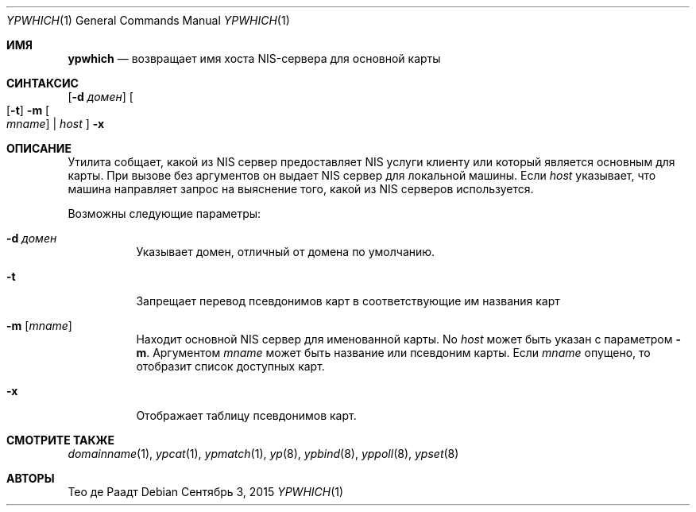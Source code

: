 .\"	$NetBSD: ypwhich.1,v 1.3 1996/05/13 02:43:46 thorpej Exp $
.\"
.\" Copyright (c) 1994 Christopher G. Demetriou
.\" All rights reserved.
.\"
.\" Redistribution and use in source and binary forms, with or without
.\" modification, are permitted provided that the following conditions
.\" are met:
.\" 1. Redistributions of source code must retain the above copyright
.\"    notice, this list of conditions and the following disclaimer.
.\" 2. Redistributions in binary form must reproduce the above copyright
.\"    notice, this list of conditions and the following disclaimer in the
.\"    documentation and/or other materials provided with the distribution.
.\" 3. All advertising materials mentioning features or use of this software
.\"    must display the following acknowledgement:
.\"      This product includes software developed by Christopher G. Demetriou.
.\" 3. The name of the author may not be used to endorse or promote products
.\"    derived from this software without specific prior written permission
.\"
.\" THIS SOFTWARE IS PROVIDED BY THE AUTHOR ``AS IS'' AND ANY EXPRESS OR
.\" IMPLIED WARRANTIES, INCLUDING, BUT NOT LIMITED TO, THE IMPLIED WARRANTIES
.\" OF MERCHANTABILITY AND FITNESS FOR A PARTICULAR PURPOSE ARE DISCLAIMED.
.\" IN NO EVENT SHALL THE AUTHOR BE LIABLE FOR ANY DIRECT, INDIRECT,
.\" INCIDENTAL, SPECIAL, EXEMPLARY, OR CONSEQUENTIAL DAMAGES (INCLUDING, BUT
.\" NOT LIMITED TO, PROCUREMENT OF SUBSTITUTE GOODS OR SERVICES; LOSS OF USE,
.\" DATA, OR PROFITS; OR BUSINESS INTERRUPTION) HOWEVER CAUSED AND ON ANY
.\" THEORY OF LIABILITY, WHETHER IN CONTRACT, STRICT LIABILITY, OR TORT
.\" (INCLUDING NEGLIGENCE OR OTHERWISE) ARISING IN ANY WAY OUT OF THE USE OF
.\" THIS SOFTWARE, EVEN IF ADVISED OF THE POSSIBILITY OF SUCH DAMAGE.
.\"
.Dd Сентябрь 3, 2015
.Dt YPWHICH 1
.Os
.Sh ИМЯ
.Nm ypwhich
.Nd возвращает имя хоста NIS-сервера для основной карты 
.Sh СИНТАКСИС
.Nm
.Op Fl d Ar домен
.Oo
.Op Fl t
.Fl m Oo Ar mname Oc | Ar host
.Oc
.Nm
.Fl x
.Sh ОПИСАНИЕ
Утилита
.Nm
собщает, какой из
.Tn NIS
сервер предоставляет
.Tn NIS
услуги клиенту 
или который является основным для карты.
При вызове без аргументов он выдает
.Tn NIS
сервер для локальной машины.
Если
.Ar host
указывает, что машина направляет запрос на выяснение того,
какой из
.Tn NIS
серверов используется.
.Pp
Возможны следующие параметры:
.Bl -tag -width indent
.It Fl d Ar домен
Указывает домен, отличный от домена по умолчанию.
.It Fl t
Запрещает перевод псевдонимов карт 
в соответствующие им названия карт 
.It Fl m Op Ar mname
Находит основной
.Tn NIS
сервер для именованной карты.
No
.Ar host
может быть указан с параметром
.Fl m .
Аргументом
.Ar mname
может быть название или псевдоним карты.
Если
.Ar mname
опущено, то
.Nm
отобразит список доступных карт.
.It Fl x
Отображает таблицу псевдонимов карт.
.El
.Sh СМОТРИТЕ ТАКЖЕ
.Xr domainname 1 ,
.Xr ypcat 1 ,
.Xr ypmatch 1 ,
.Xr yp 8 ,
.Xr ypbind 8 ,
.Xr yppoll 8 ,
.Xr ypset 8
.Sh АВТОРЫ
.An Тео де Раадт 
